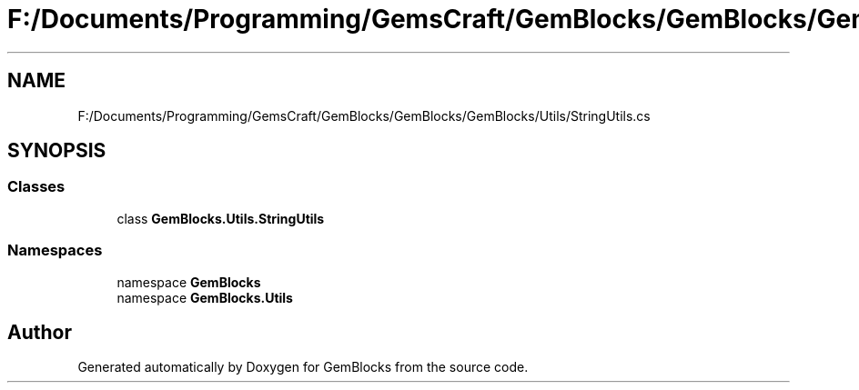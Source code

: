 .TH "F:/Documents/Programming/GemsCraft/GemBlocks/GemBlocks/GemBlocks/Utils/StringUtils.cs" 3 "Thu Dec 19 2019" "GemBlocks" \" -*- nroff -*-
.ad l
.nh
.SH NAME
F:/Documents/Programming/GemsCraft/GemBlocks/GemBlocks/GemBlocks/Utils/StringUtils.cs
.SH SYNOPSIS
.br
.PP
.SS "Classes"

.in +1c
.ti -1c
.RI "class \fBGemBlocks\&.Utils\&.StringUtils\fP"
.br
.in -1c
.SS "Namespaces"

.in +1c
.ti -1c
.RI "namespace \fBGemBlocks\fP"
.br
.ti -1c
.RI "namespace \fBGemBlocks\&.Utils\fP"
.br
.in -1c
.SH "Author"
.PP 
Generated automatically by Doxygen for GemBlocks from the source code\&.
